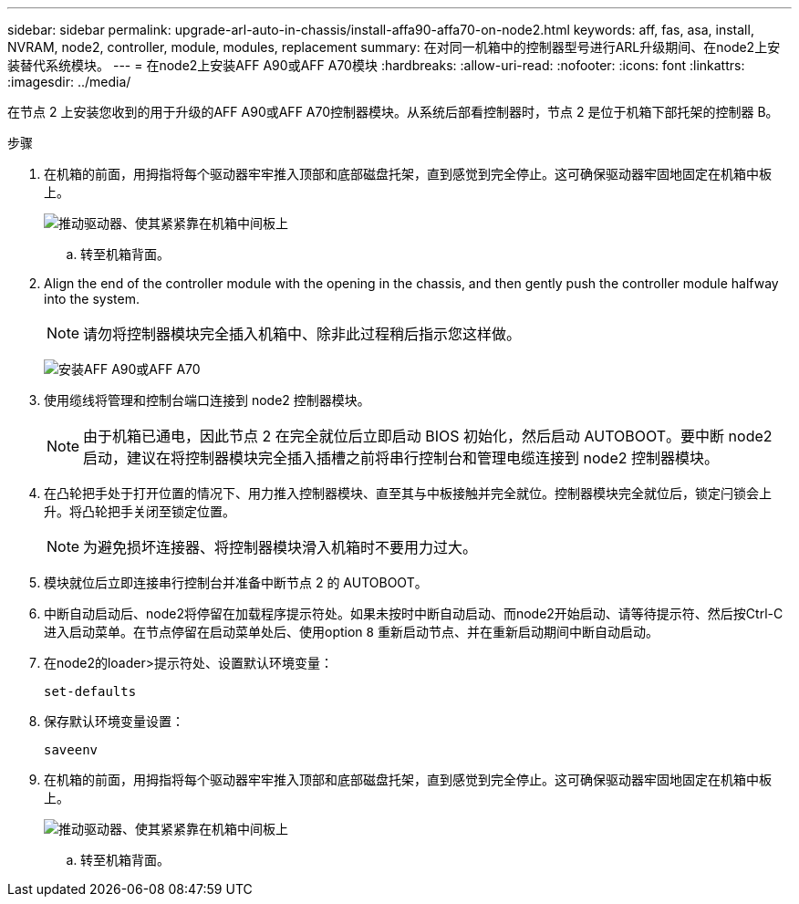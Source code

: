 ---
sidebar: sidebar 
permalink: upgrade-arl-auto-in-chassis/install-affa90-affa70-on-node2.html 
keywords: aff, fas, asa, install, NVRAM, node2, controller, module, modules, replacement 
summary: 在对同一机箱中的控制器型号进行ARL升级期间、在node2上安装替代系统模块。 
---
= 在node2上安装AFF A90或AFF A70模块
:hardbreaks:
:allow-uri-read: 
:nofooter: 
:icons: font
:linkattrs: 
:imagesdir: ../media/


[role="lead"]
在节点 2 上安装您收到的用于升级的AFF A90或AFF A70控制器模块。从系统后部看控制器时，节点 2 是位于机箱下部托架的控制器 B。

.步骤
. 在机箱的前面，用拇指将每个驱动器牢牢推入顶部和底部磁盘托架，直到感觉到完全停止。这可确保驱动器牢固地固定在机箱中板上。
+
image:drw_a800_drive_seated_IEOPS-960.png["推动驱动器、使其紧紧靠在机箱中间板上"]

+
.. 转至机箱背面。


. Align the end of the controller module with the opening in the chassis, and then gently push the controller module halfway into the system.
+

NOTE: 请勿将控制器模块完全插入机箱中、除非此过程稍后指示您这样做。

+
image:drw_A70-90_PCM_remove_replace_IEOPS-1365.PNG["安装AFF A90或AFF A70"]

. 使用缆线将管理和控制台端口连接到 node2 控制器模块。
+

NOTE: 由于机箱已通电，因此节点 2 在完全就位后立即启动 BIOS 初始化，然后启动 AUTOBOOT。要中断 node2 启动，建议在将控制器模块完全插入插槽之前将串行控制台和管理电缆连接到 node2 控制器模块。

. 在凸轮把手处于打开位置的情况下、用力推入控制器模块、直至其与中板接触并完全就位。控制器模块完全就位后，锁定闩锁会上升。将凸轮把手关闭至锁定位置。
+

NOTE: 为避免损坏连接器、将控制器模块滑入机箱时不要用力过大。

. 模块就位后立即连接串行控制台并准备中断节点 2 的 AUTOBOOT。
. 中断自动启动后、node2将停留在加载程序提示符处。如果未按时中断自动启动、而node2开始启动、请等待提示符、然后按Ctrl-C进入启动菜单。在节点停留在启动菜单处后、使用option `8` 重新启动节点、并在重新启动期间中断自动启动。
. 在node2的loader>提示符处、设置默认环境变量：
+
`set-defaults`

. 保存默认环境变量设置：
+
`saveenv`

. 在机箱的前面，用拇指将每个驱动器牢牢推入顶部和底部磁盘托架，直到感觉到完全停止。这可确保驱动器牢固地固定在机箱中板上。
+
image:drw_a800_drive_seated_IEOPS-960.png["推动驱动器、使其紧紧靠在机箱中间板上"]

+
.. 转至机箱背面。



